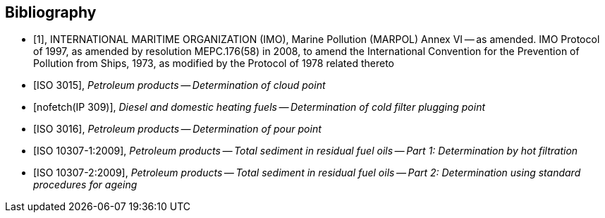 
[bibliography]
== Bibliography

* [[[inter,1]]], INTERNATIONAL MARITIME ORGANIZATION (IMO), Marine Pollution (MARPOL) Annex VI -- as amended. IMO Protocol of 1997, as amended by resolution MEPC.176(58) in 2008, to amend the International Convention for the Prevention of Pollution from Ships, 1973, as modified by the Protocol of 1978 related thereto

* [[[iso_3015,ISO 3015]]], _Petroleum products -- Determination of cloud point_

* [[[ip_309,nofetch(IP 309)]]], _Diesel and domestic heating fuels -- Determination of cold filter plugging point_

* [[[iso_3016,ISO 3016]]], _Petroleum products -- Determination of pour point_

* [[[iso_10307-1,ISO 10307-1:2009]]], _Petroleum products -- Total sediment in residual fuel oils -- Part 1: Determination by hot filtration_

* [[[iso_10307-2,ISO 10307-2:2009]]], _Petroleum products -- Total sediment in residual fuel oils -- Part 2: Determination using standard procedures for ageing_
